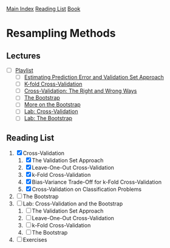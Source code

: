 [[../index.org][Main Index]]
[[../index.org][Reading List]]
[[../an_introduction_to_statistical_learning.org][Book]]

* Resampling Methods
** Lectures
   + [ ] [[https://www.youtube.com/playlist?list=PL5-da3qGB5IA6E6ZNXu7dp89_uv8yocmf][Playlist]]
     + [ ] [[https://www.youtube.com/watch?v=_2ij6eaaSl0][Estimating Prediction Error and Validation Set Approach]]
     + [ ] [[https://www.youtube.com/watch?v=nZAM5OXrktY][K-fold Cross-Validation]]
     + [ ] [[https://www.youtube.com/watch?v=S06JpVoNaA0][Cross-Validation: The Right and Wrong Ways]]
     + [ ] [[https://www.youtube.com/watch?v=p4BYWX7PTBM][The Bootstrap]]
     + [ ] [[https://www.youtube.com/watch?v=BzHz0J9a6k0][More on the Bootstrap]]
     + [ ] [[https://www.youtube.com/watch?v=6dSXlqHAoMk][Lab: Cross-Validation]]
     + [ ] [[https://www.youtube.com/watch?v=YVSmsWoBKnA][Lab: The Bootstrap]]
** Reading List
1. [X] Cross-Validation
   1. [X] The Validation Set Approach
   2. [X] Leave-One-Out Cross-Validation
   3. [X] k-Fold Cross-Validation
   4. [X] Bias-Variance Trade-Off for k-Fold Cross-Validation
   5. [X] Cross-Validation on Classification Problems
2. [ ] The Bootstrap
3. [ ] Lab: Cross-Validation and the Bootstrap
   1. [ ] The Validation Set Approach
   2. [ ] Leave-One-Out Cross-Validation
   3. [ ] k-Fold Cross-Validation
   4. [ ] The Bootstrap
4. [ ] Exercises
